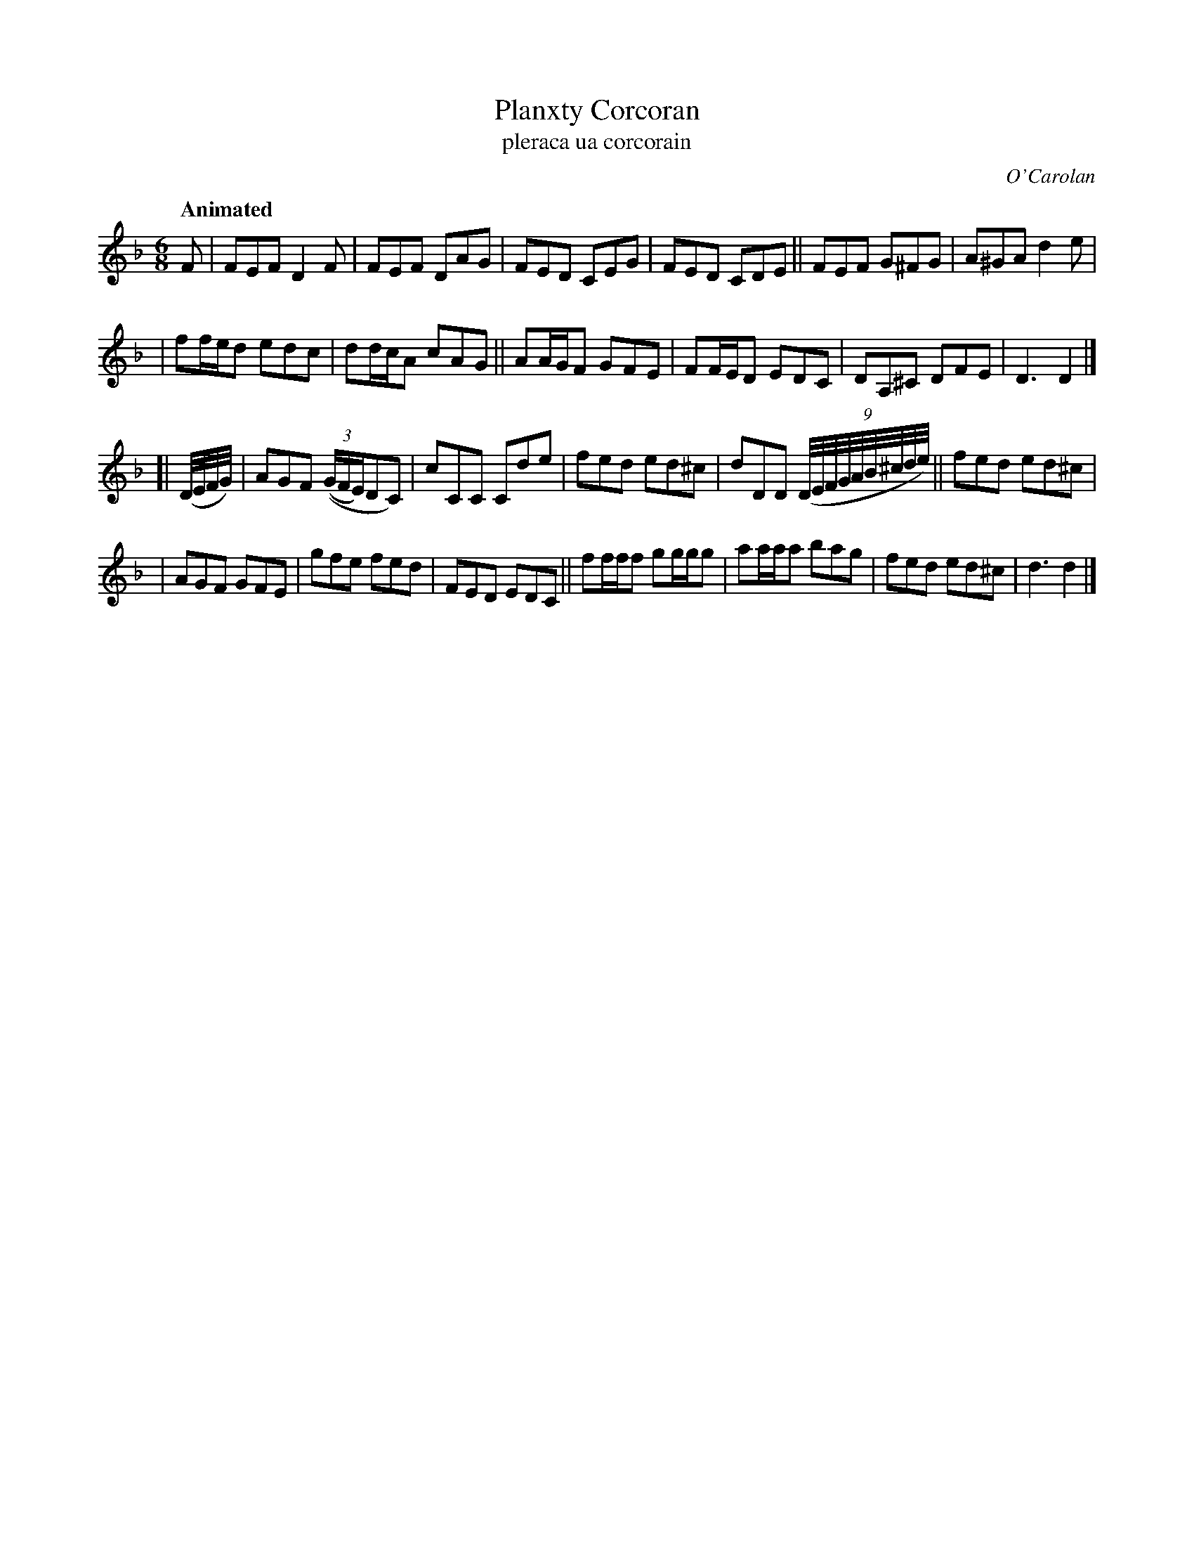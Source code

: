 X: 681
T: Planxty Corcoran
T: pleraca ua corcorain
R: jig
%S: s:4 b:24(6+6+4+7)
C: O'Carolan
B: O'Neill's 1850 #681
Z: 1997 by John Chambers <jc@trillian.mit.edu>
Q: "Animated"
M: 6/8
L: 1/8
K: Dm
F \
| FEF D2F | FEF DAG | FED CEG | FED CDE || FEF G^FG | A^GA d2e |
| ff/e/d edc | dd/c/A cAG || AA/G/F GFE | FF/E/D EDC | DA,^C DFE | D3 D2 |]
[| (D//E//F//G//) \
| AGF (((3G/F/E/)DC) | cCC Cde | fed ed^c | dDD ((9:3D//E//F//G//A//B//^c//d//e//) || fed ed^c |
| AGF GFE | gfe fed | FED EDC || ff/f/f gg/g/g | aa/a/a bag | fed ed^c | d3 d2 |]

